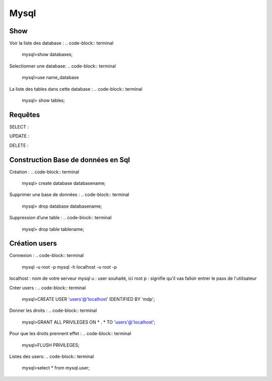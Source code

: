 Mysql
===================

Show
-------------------
Voir la liste des database :
.. code-block:: terminal
    mysql>show databases;  

Selectionner une database: 
.. code-block:: terminal
    mysql>use name_database

La liste des tables dans cette database :  
.. code-block:: terminal   
    mysql> show tables;

Requêtes
-------------------

SELECT : 

UPDATE : 

DELETE : 

Construction Base de données en Sql 
-------------------

Création : 
.. code-block:: terminal
    mysql> create database databasename;

Supprimer une base de données : 
.. code-block:: terminal
    mysql> drop database databasename;

Suppression d’une table : 
.. code-block:: terminal
    mysql> drop table tablename;


Création users
-------------------

Connexion : 
.. code-block:: terminal
    mysql -u root -p 
    mysql -h localhost -u root -p

localhost : nom de votre serveur mysql
u : user souhaité, ici root
p : signifie qu'il vas falloir entrer le pass de l'utilisateur


Créer users : 
.. code-block:: terminal
    mysql>CREATE USER 'users'@'localhost' IDENTIFIED BY 'mdp'; 

Donner les droits : 
.. code-block:: terminal
    mysql>GRANT ALL PRIVILEGES ON * . * TO 'users'@'localhost';

Pour que les droits prennent effet : 
.. code-block:: terminal
    mysql>FLUSH PRIVILEGES;

Listes des users: 
.. code-block:: terminal
    mysql>select * from mysql.user;

